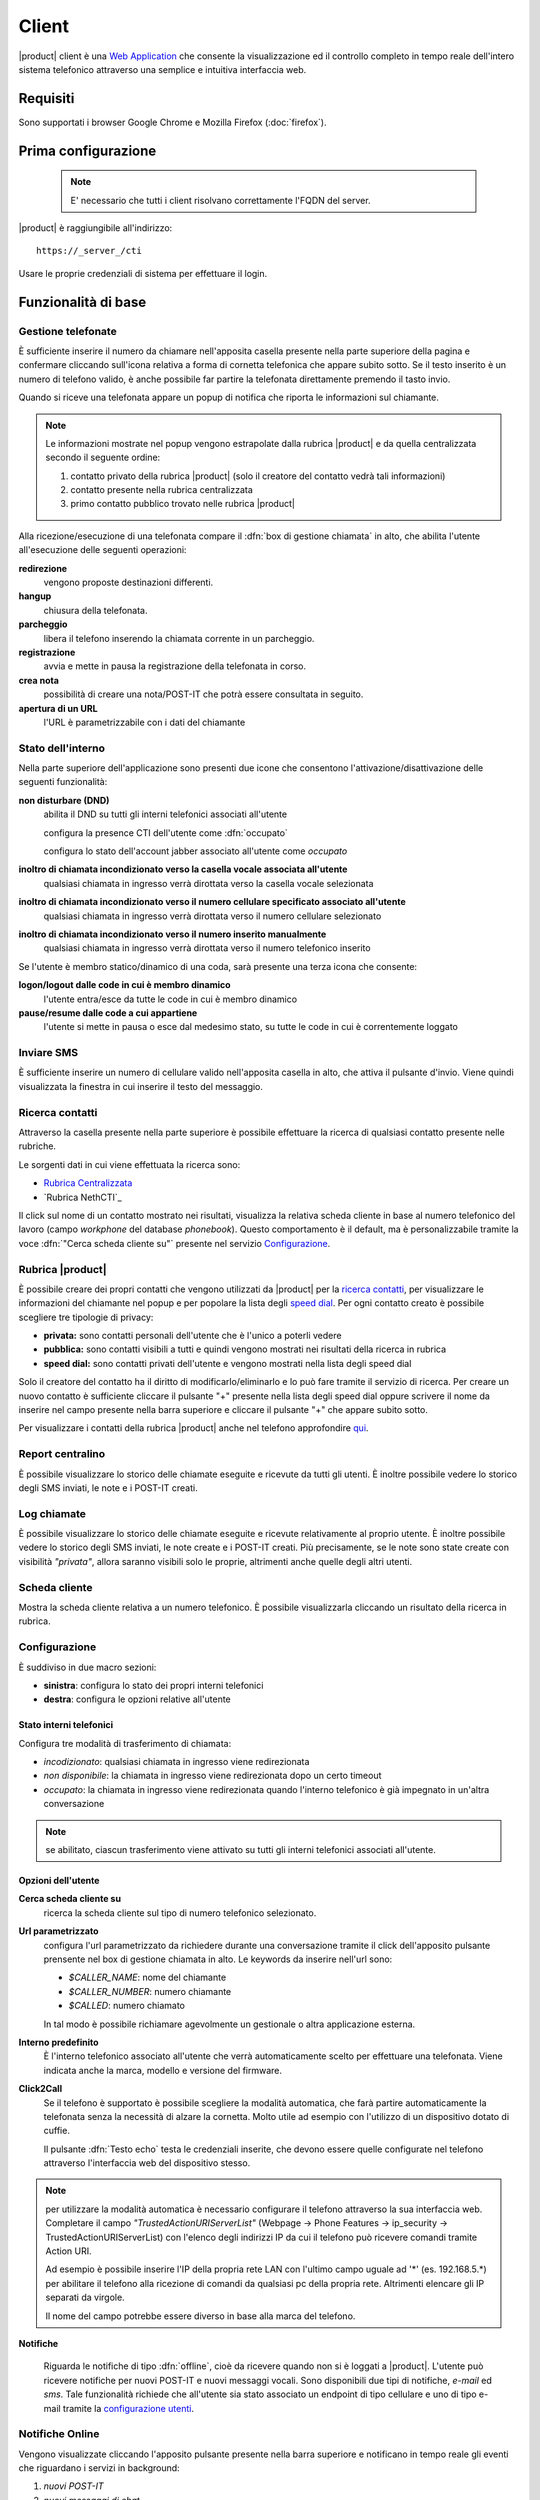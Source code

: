 ======
Client
======

|product| client è una `Web Application <http://it.wikipedia.org/wiki/Applicazione_web>`__ che consente la visualizzazione ed il controllo completo in tempo reale dell'intero sistema telefonico attraverso una semplice e intuitiva interfaccia web. 

Requisiti
=========

Sono supportati i browser Google Chrome e Mozilla Firefox (:doc:`firefox`).

Prima configurazione
====================

 .. note:: E' necessario che tutti i client risolvano correttamente l'FQDN del server.

|product| è raggiungibile all'indirizzo:

::

 https://_server_/cti

Usare le proprie credenziali di sistema per effettuare il login.

Funzionalità di base
====================

Gestione telefonate
-------------------

È sufficiente inserire il numero da chiamare nell'apposita casella presente
nella parte superiore della pagina e confermare cliccando sull'icona
relativa a forma di cornetta telefonica che appare subito sotto. Se il testo
inserito è un numero di telefono valido, è anche possibile far partire la
telefonata direttamente premendo il tasto invio.

Quando si riceve una telefonata appare un popup di notifica che riporta le
informazioni sul chiamante.


.. note:: 

   Le informazioni mostrate nel popup vengono estrapolate dalla rubrica |product| e da quella centralizzata secondo il seguente ordine:

   1. contatto privato della rubrica |product| (solo il creatore del contatto vedrà tali informazioni)
   2. contatto presente nella rubrica centralizzata
   3. primo contatto pubblico trovato nelle rubrica |product|

Alla ricezione/esecuzione di una telefonata compare il :dfn:`box di gestione chiamata` in alto, che abilita l'utente all'esecuzione delle seguenti operazioni:

**redirezione**
    vengono proposte destinazioni differenti.

**hangup**
    chiusura della telefonata.

**parcheggio**
    libera il telefono inserendo la chiamata corrente in un parcheggio.

**registrazione**
    avvia e mette in pausa la registrazione della telefonata in corso.

**crea nota**
    possibilità di creare una nota/POST-IT che potrà essere consultata in seguito.

**apertura di un URL**
    l'URL è parametrizzabile con i dati del chiamante


Stato dell'interno
------------------

Nella parte superiore dell'applicazione sono presenti due icone che
consentono l'attivazione/disattivazione delle seguenti funzionalità:

**non disturbare (DND)**
    abilita il DND su tutti gli interni telefonici associati all'utente

    configura la presence CTI dell'utente come :dfn:`occupato`

    configura lo stato dell'account jabber associato all'utente come *occupato*

**inoltro di chiamata incondizionato verso la casella vocale associata all'utente**
    qualsiasi chiamata in ingresso verrà dirottata verso la casella vocale selezionata

**inoltro di chiamata incondizionato verso il numero cellulare specificato associato all'utente**
    qualsiasi chiamata in ingresso verrà dirottata verso il numero cellulare selezionato

**inoltro di chiamata incondizionato verso il numero inserito manualmente**
    qualsiasi chiamata in ingresso verrà dirottata verso il numero telefonico inserito

Se l'utente è membro statico/dinamico di una coda, sarà presente una terza icona
che consente:

**logon/logout dalle code in cui è membro dinamico**
    l'utente entra/esce da tutte le code in cui è membro dinamico

**pause/resume dalle code a cui appartiene**
    l'utente si mette in pausa o esce dal medesimo stato, su tutte le code in cui è correntemente loggato

Inviare SMS
-----------

È sufficiente inserire un numero di cellulare valido nell'apposita
casella in alto, che attiva il pulsante d'invio. Viene quindi
visualizzata la finestra in cui inserire il testo del messaggio.


Ricerca contatti
----------------

Attraverso la casella presente nella parte superiore è possibile
effettuare la ricerca di qualsiasi contatto presente nelle rubriche.

Le sorgenti dati in cui viene effettuata la ricerca sono:

-  `Rubrica Centralizzata <https://docs.nethesis.it/Rubrica_Centralizzata>`_
-  `Rubrica NethCTI`_

Il click sul nome di un contatto mostrato nei risultati, visualizza la
relativa scheda cliente in base al numero telefonico del lavoro (campo
*workphone* del database *phonebook*). Questo comportamento è il default, ma è
personalizzabile tramite la voce :dfn:`"Cerca scheda cliente su"` presente
nel servizio `Configurazione`_.

Rubrica |product|
-------

È possibile creare dei propri contatti che vengono utilizzati da |product|
per la `ricerca contatti`_, per
visualizzare le informazioni del chiamante nel popup e per popolare la lista
degli `speed dial`_. Per ogni contatto creato è possibile scegliere tre tipologie
di privacy:

-  **privata:** sono contatti personali dell'utente che è l'unico a
   poterli vedere
-  **pubblica:** sono contatti visibili a tutti e quindi vengono
   mostrati nei risultati della ricerca in rubrica
-  **speed dial:** sono contatti privati dell'utente e vengono mostrati
   nella lista degli speed dial

Solo il creatore del contatto ha il diritto di modificarlo/eliminarlo e
lo può fare tramite il servizio di ricerca. Per creare un nuovo contatto
è sufficiente cliccare il pulsante "+" presente nella lista
degli speed dial oppure scrivere il nome da inserire nel campo presente
nella barra superiore e cliccare il pulsante "+" che appare subito sotto.

Per visualizzare i contatti della rubrica |product| anche nel telefono
approfondire `qui <https://docs.nethesis.it/Contatti_della_rubrica_NethCTI_sul_telefono>`_.

Report centralino
-----------------

È possibile visualizzare lo storico delle chiamate eseguite e ricevute
da tutti gli utenti. È inoltre possibile vedere lo storico degli SMS
inviati, le note e i POST-IT creati.


Log chiamate
------------

È possibile visualizzare lo storico delle chiamate eseguite e ricevute
relativamente al proprio utente. È inoltre possibile vedere lo storico
degli SMS inviati, le note create e i POST-IT creati. Più precisamente,
se le note sono state create con visibilità *"privata"*, allora saranno
visibili solo le proprie, altrimenti anche quelle degli altri utenti.


Scheda cliente
--------------

Mostra la scheda cliente relativa a un numero telefonico.
È possibile visualizzarla cliccando un risultato della ricerca
in rubrica.

Configurazione
------------------

È suddiviso in due macro sezioni:

* **sinistra**: configura lo stato dei propri interni telefonici
* **destra**: configura le opzioni relative all'utente

Stato interni telefonici
^^^^^^^^^^^^^^^^^^

Configura tre modalità di trasferimento di chiamata:

- *incodizionato*: qualsiasi chiamata in ingresso viene redirezionata
- *non disponibile*: la chiamata in ingresso viene redirezionata dopo un certo timeout
- *occupato*: la chiamata in ingresso viene redirezionata quando l'interno telefonico è già impegnato in un'altra conversazione

.. note::
 se abilitato, ciascun trasferimento viene attivato su tutti gli interni telefonici associati all'utente.

Opzioni dell'utente
^^^^^^^^^^^^^^^^^^^

**Cerca scheda cliente su**
    ricerca la scheda cliente sul tipo di numero telefonico selezionato.

**Url parametrizzato**
    configura l'url parametrizzato da richiedere durante una conversazione tramite il click dell'apposito pulsante prensente nel box di gestione chiamata in alto. Le keywords da inserire nell'url sono:

    - *$CALLER_NAME*: nome del chiamante
    - *$CALLER_NUMBER*: numero chiamante
    - *$CALLED*: numero chiamato

    In tal modo è possibile richiamare agevolmente un gestionale o altra applicazione esterna.

**Interno predefinito**
    È l'interno telefonico associato all'utente che verrà automaticamente scelto per effettuare una telefonata. Viene indicata anche la marca, modello e versione del firmware.

**Click2Call**
    Se il telefono è supportato è possibile scegliere la modalità automatica, che farà partire automaticamente la telefonata senza la necessità di alzare la cornetta. Molto utile ad esempio con l'utilizzo di un dispositivo dotato di cuffie.

    Il pulsante :dfn:`Testo echo` testa le credenziali inserite, che devono essere quelle configurate nel telefono attraverso l'interfaccia web del dispositivo stesso.

.. note:: per utilizzare la modalità automatica è necessario configurare il telefono attraverso la sua interfaccia web. Completare il campo *"TrustedActionURIServerList"* (Webpage -> Phone Features -> ip_security -> TrustedActionURIServerList)
   con l'elenco degli indirizzi IP da cui il telefono può ricevere comandi tramite Action URI.

   Ad esempio è possibile inserire l'IP della propria rete LAN con l'ultimo campo uguale ad '*' (es. 192.168.5.*) per abilitare il telefono alla ricezione di comandi da qualsiasi pc della propria rete. Altrimenti elencare gli IP separati da virgole.

   Il nome del campo potrebbe essere diverso in base alla marca del telefono.

**Notifiche**

    Riguarda le notifiche di tipo :dfn:`offline`, cioè da ricevere quando non si è loggati a |product|. L'utente può ricevere notifiche per nuovi POST-IT e nuovi messaggi vocali. Sono disponibili due tipi di notifiche, *e-mail* ed *sms*. Tale funzionalità richiede che all'utente sia stato associato un endpoint di tipo cellulare e uno di tipo e-mail tramite la `configurazione utenti <configuration.html#utenti>`_.


Notifiche Online
----------------

Vengono visualizzate cliccando l'apposito pulsante presente nella barra
superiore e notificano in tempo reale gli eventi che riguardano i
servizi in background:

#. *nuovi POST-IT*
#. *nuovi messaggi di chat*
#. *nuovi messaggi vocali*


Gli elementi di notifica sono interattivi e consentono con un singolo
click di accedere alle funzionalità relative.

Pannello operatore
------------------

Utenti
^^^^^^

Il pannello operatore consente la visualizzazione completa e
l'interazione in tempo reale con tutti gli *interni e fasci*.
È possibile effettuare le seguenti operazioni su una telefonata:

-  *avviarla*
-  *terminarla*
-  *visualizzarne la durata*
-  *registrarla*
-  *ascoltare/intervenire nella conversazione*

È inoltre possibile interagire velocemente con gli interni:

-  *iniziare una conversazione di chat*
-  *creare un POST-IT*
-  *inviare un messaggio SMS*

Fasci
^^^^^

Consente la visualizzazione di tutti i fasci telefonici con il relativo stato assieme alle chiamate in transito. Ciascun fascio è suddiviso in base al numero di canali supportati.


Video Streaming
---------------

È possibile visualizzare flussi video provenienti da diverse sorgenti
aggiunte attraverso il modulo di configurazione di |parent_product|. Ad esempio
videocitofoni o telecamere IP.


Speed Dial
----------

È la lista dei contatti presente lateralmente nella sezione di sinistra.
Consente una rapida esecuzione delle operazioni più comuni su due liste
di contatti:

**speed dial**
    viene personalizzata dall'utente creando dei propri *contatti privati*
    nella rubrica |product|. L'utente può inziare una telefonata col contatto
    semplicemente con un click.

**tutti gli utenti**
    visualizza tutti gli utenti. Soffermando il mouse sul singolo utente è possibile
    visualizzare un insieme di operazioni in base al suo stato.


Ultime chiamate
---------------

È l'elenco delle ultime dieci chiamate effettuate e ricevute. Soffermando il mouse sulla singola chiamata è possibile vedere informazioni più dettagliate.

Chat
----

Per poter iniziare una conversazione di chat con un utente è sufficiente soffermare il mouse sul contatto della lista di tutti gli utenti e cliccare sull'icona relativa.
